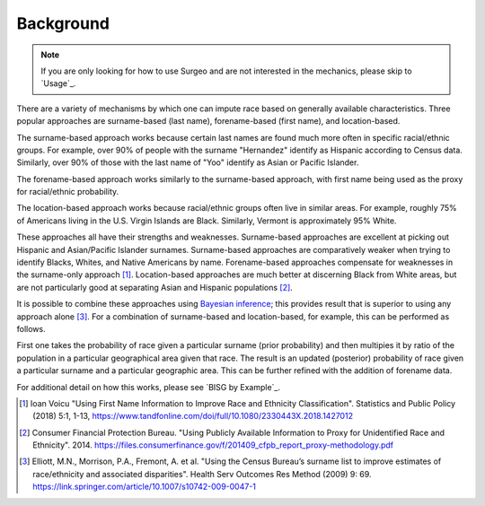 Background
==========

.. note::

    If you are only looking for how to use Surgeo and are not interested in
    the mechanics, please skip to `Usage`_.

There are a variety of mechanisms by which one can impute race based on
generally available characteristics. Three popular approaches are
surname-based (last name), forename-based (first name), and location-based.

The surname-based approach works because certain last names are found much
more often in specific racial/ethnic groups. For example, over 90% of people
with the surname "Hernandez" identify as Hispanic according to Census data.
Similarly, over 90% of those with the last name of "Yoo" identify as Asian
or Pacific Islander.

The forename-based approach works similarly to the surname-based approach,
with first name being used as the proxy for racial/ethnic probability.

The location-based approach works because racial/ethnic groups often live
in similar areas. For example, roughly 75% of Americans living in the U.S.
Virgin Islands are Black. Similarly, Vermont is approximately 95% White.

These approaches all have their strengths and weaknesses. Surname-based
approaches are excellent at picking out Hispanic and Asian/Pacific
Islander surnames. Surname-based approaches are comparatively weaker when
trying to identify Blacks, Whites, and Native Americans by name.
Forename-based approaches compensate for weaknesses in the surname-only
approach [#]_. Location-based approaches are much better at discerning
Black from White areas, but are not particularly good at separating Asian
and Hispanic populations [#]_.

It is possible to combine these approaches using `Bayesian inference`_;
this provides result that is superior to using any approach alone [#]_.
For a combination of surname-based and location-based, for example, this
can be performed as follows.

First one takes the probability of race given a particular surname
(prior probability) and then multipies it by ratio of the population in a
particular geographical area given that race. The result is an updated
(posterior) probability of race given a particular surname and a particular
geographic area. This can be further refined with the addition of forename
data.

For additional detail on how this works, please see `BISG by Example`_.

.. _Bayesian inference: https://en.wikipedia.org/wiki/Bayesian_inference

.. [#]

     Ioan Voicu "Using First Name Information to Improve Race and Ethnicity
     Classification". Statistics and Public Policy (2018) 5:1, 1-13,
     `<https://www.tandfonline.com/doi/full/10.1080/2330443X.2018.1427012>`_

.. [#]

    Consumer Financial Protection Bureau. "Using Publicly Available
    Information to Proxy for Unidentified Race and Ethnicity". 2014.
    `<https://files.consumerfinance.gov/f/201409_cfpb_report_proxy-methodology.pdf>`_

.. [#]

    Elliott, M.N., Morrison, P.A., Fremont, A. et al. "Using the Census
    Bureau’s surname list to improve estimates of race/ethnicity and
    associated disparities". Health Serv Outcomes Res Method (2009) 9:
    69. `<https://link.springer.com/article/10.1007/s10742-009-0047-1>`_
